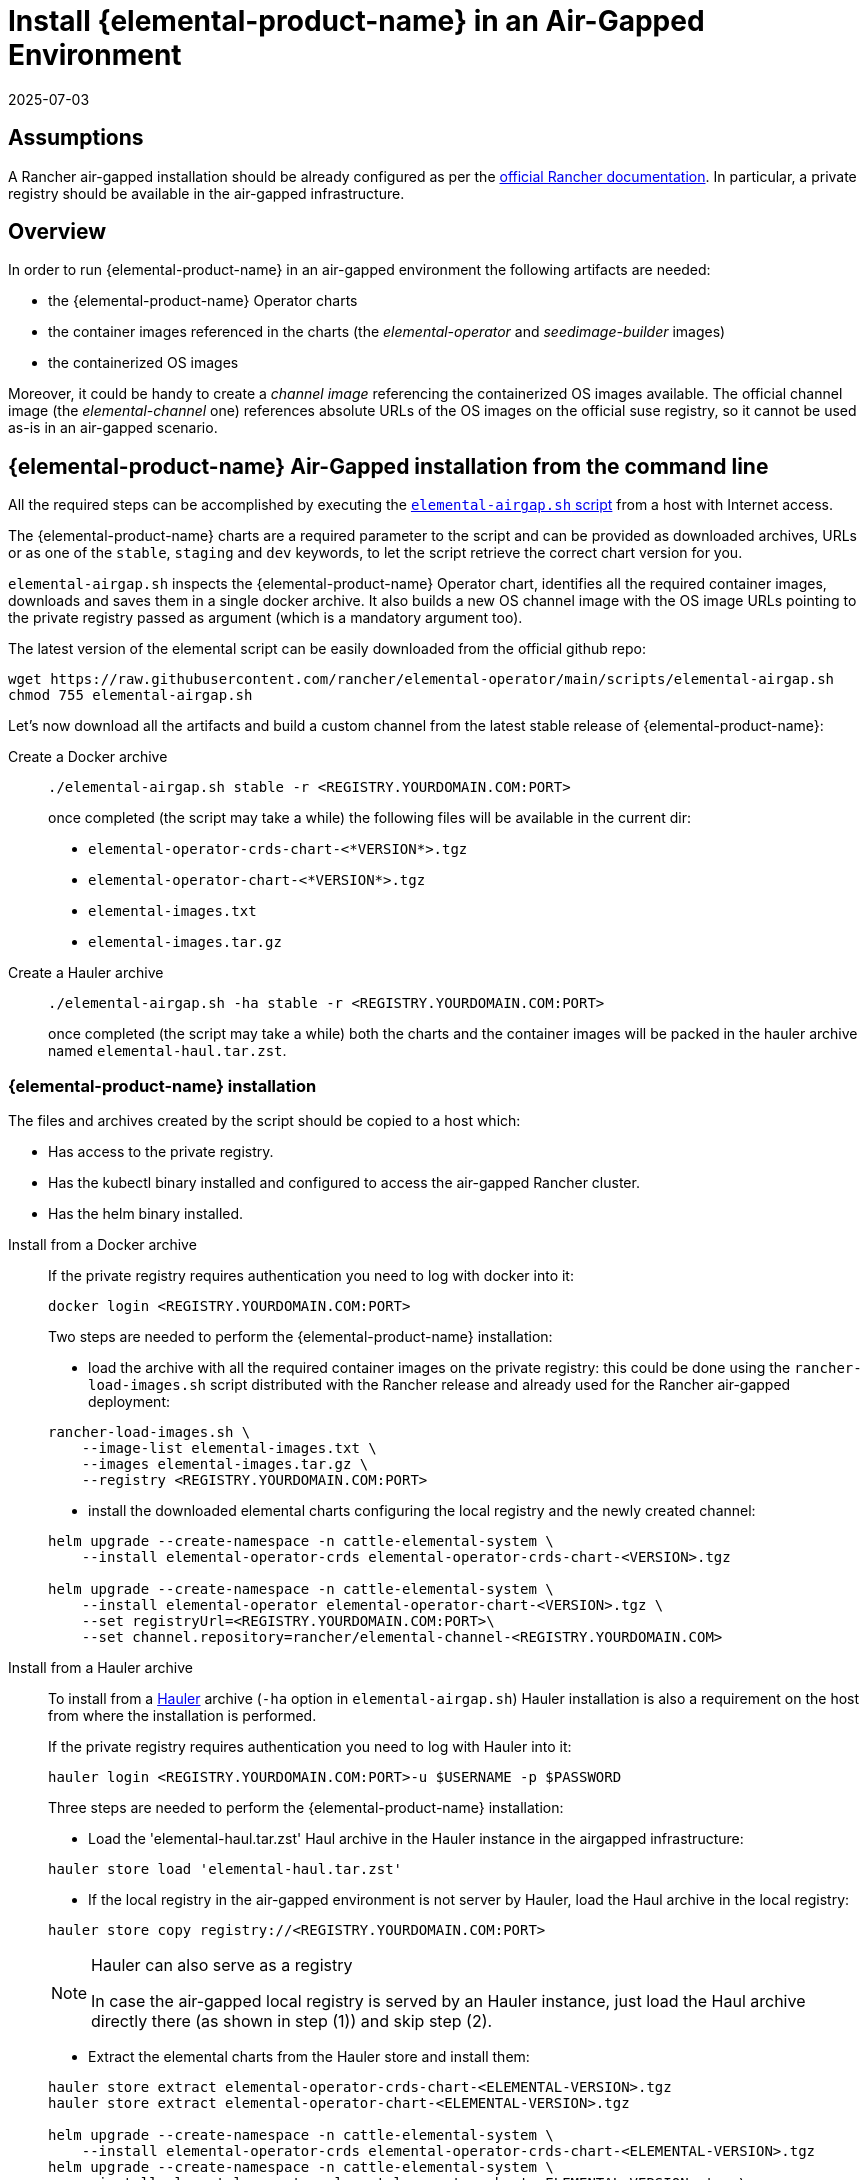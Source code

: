 = Install {elemental-product-name} in an Air-Gapped Environment
:revdate: 2025-07-03
:page-revdate: {revdate}

== Assumptions

A Rancher air-gapped installation should be already configured as per the https://ranchermanager.docs.rancher.com/pages-for-subheaders/air-gapped-helm-cli-install[official Rancher documentation].
In particular, a private registry should be available in the air-gapped infrastructure.

== Overview

In order to run {elemental-product-name} in an air-gapped environment the following artifacts are needed:

* the {elemental-product-name} Operator charts
* the container images referenced in the charts (the _elemental-operator_ and _seedimage-builder_ images)
* the containerized OS images

Moreover, it could be handy to create a _channel image_ referencing the containerized OS images available.
The official channel image (the _elemental-channel_ one) references absolute URLs of the OS images on the official suse registry, so it cannot be used as-is in an air-gapped scenario.

== {elemental-product-name} Air-Gapped installation from the command line

All the required steps can be accomplished by executing the
https://raw.githubusercontent.com/rancher/elemental-operator/main/scripts/elemental-airgap.sh[`elemental-airgap.sh` script]
from a host with Internet access.

The {elemental-product-name} charts are a required parameter to the script and can be provided as downloaded archives, URLs or as one of
the `stable`, `staging` and `dev` keywords, to let the script retrieve the correct chart version for you.

`elemental-airgap.sh` inspects the {elemental-product-name} Operator chart, identifies all the required container images, downloads and saves them in a single docker archive.
It also builds a new OS channel image with the OS image URLs pointing to the private registry passed as argument
(which is a mandatory argument too).

The latest version of the elemental script can be easily downloaded from the official github repo:

[,shell]
----
wget https://raw.githubusercontent.com/rancher/elemental-operator/main/scripts/elemental-airgap.sh
chmod 755 elemental-airgap.sh
----

Let's now download all the artifacts and build a custom channel from the latest stable release of {elemental-product-name}:

[tabs]
====
Create a Docker archive::
+
======
[,shell]
----
./elemental-airgap.sh stable -r <REGISTRY.YOURDOMAIN.COM:PORT>
----

once completed (the script may take a while) the following files will be available in the current dir:

* `elemental-operator-crds-chart-<*VERSION*>.tgz`
* `elemental-operator-chart-<*VERSION*>.tgz`
* `elemental-images.txt`
* `elemental-images.tar.gz`
======

Create a Hauler archive::
+
======
[,shell]
----
./elemental-airgap.sh -ha stable -r <REGISTRY.YOURDOMAIN.COM:PORT>
----

once completed (the script may take a while) both the charts and the container images will be packed in the hauler archive named `elemental-haul.tar.zst`.
======
====

=== {elemental-product-name} installation 

The files and archives created by the script should be copied to a host which: 

* Has access to the private registry. 
* Has the kubectl binary installed and configured to access the air-gapped Rancher cluster. 
* Has the helm binary installed. 

[tabs]
========
Install from a Docker archive::
+
======
If the private registry requires authentication you need to log with docker into it: 

[,shell]
----
docker login <REGISTRY.YOURDOMAIN.COM:PORT>
----

Two steps are needed to perform the {elemental-product-name} installation: 

* load the archive with all the required container images on the private registry: this could be done using the `rancher-load-images.sh` script distributed with the Rancher release and already used for the Rancher air-gapped deployment: 

[,shell]
----
rancher-load-images.sh \ 
    --image-list elemental-images.txt \ 
    --images elemental-images.tar.gz \ 
    --registry <REGISTRY.YOURDOMAIN.COM:PORT>
----

* install the downloaded elemental charts configuring the local registry and the newly created channel: 

[,shell]
----
helm upgrade --create-namespace -n cattle-elemental-system \ 
    --install elemental-operator-crds elemental-operator-crds-chart-<VERSION>.tgz 
    
helm upgrade --create-namespace -n cattle-elemental-system \ 
    --install elemental-operator elemental-operator-chart-<VERSION>.tgz \ 
    --set registryUrl=<REGISTRY.YOURDOMAIN.COM:PORT>\ 
    --set channel.repository=rancher/elemental-channel-<REGISTRY.YOURDOMAIN.COM>
----
======

Install from a Hauler archive::
+
======
To install from a https://rancherfederal.github.io/hauler-docs/[Hauler] archive (`-ha` option in `elemental-airgap.sh`) Hauler installation is also a requirement on the host from where the installation is performed. 

If the private registry requires authentication you need to log with Hauler into it: 

[,shell]
----
hauler login <REGISTRY.YOURDOMAIN.COM:PORT>-u $USERNAME -p $PASSWORD
----

Three steps are needed to perform the {elemental-product-name} installation: 


* Load the 'elemental-haul.tar.zst' Haul archive in the Hauler instance in the airgapped infrastructure: 

[,shell]
----
hauler store load 'elemental-haul.tar.zst' 
----

* If the local registry in the air-gapped environment is not server by Hauler, load the Haul archive in the local registry: 

[,shell]
----
hauler store copy registry://<REGISTRY.YOURDOMAIN.COM:PORT>
----

[NOTE]
.Hauler can also serve as a registry
====
In case the air-gapped local registry is served by an Hauler instance, just load the Haul archive directly there (as shown in step (1)) and skip step (2).
====

* Extract the elemental charts from the Hauler store and install them: 

[,shell]
----
hauler store extract elemental-operator-crds-chart-<ELEMENTAL-VERSION>.tgz 
hauler store extract elemental-operator-chart-<ELEMENTAL-VERSION>.tgz 

helm upgrade --create-namespace -n cattle-elemental-system \ 
    --install elemental-operator-crds elemental-operator-crds-chart-<ELEMENTAL-VERSION>.tgz 
helm upgrade --create-namespace -n cattle-elemental-system \ 
    --install elemental-operator elemental-operator-chart-<ELEMENTAL-VERSION>.tgz \ 
    --set registryUrl=<REGISTRY.YOURDOMAIN.COM:PORT>\ -
    --set channel.repository=rancher/elemental-channel-<REGISTRY.YOURDOMAIN.COM:PORT>
----
======
========

[NOTE]
.The elemental airgap script outputs the required commands 
====
The `elemental-airgap.sh` scripts prints out the required commands shown above but using the actual chart version and the provided registry URL to allow to easily copy and paste the exact commands.
====

== {elemental-product-name} Air-Gapped installation from the Rancher Marketplace 

A Rancher air-gapped installation includes also the {elemental-product-name} Operator charts and the operator and seedimage container images. 

To collect the missing OS images and to build an OS channel image for your private registry execute the https://raw.githubusercontent.com/rancher/elemental-operator/main/scripts/elemental-airgap.sh[`elemental-airgap.sh` script] from an host with Internet access, using the `-co` option. 

As an example, let's target the `elemental-channel` image from the latest stable release of {elemental-product-name}. The script will take care of downloading the {elemental-product-name} operator chart (if needed), extract the OS channel image URL, download it, inspect all the OS images referenced, download all of them and create a new OS channel with links to the private registry of the air-gapped scenario. 

[tabs]
========
Create a Docker archive::
+
======
[,shell]
----
wget https://raw.githubusercontent.com/rancher/elemental-operator/main/scripts/elemental-airgap.sh 
chmod 755 elemental-airgap.sh 
./elemental-airgap.sh stable -co -r <REGISTRY.YOURDOMAIN.COM:PORT>
----

once completed (the script may take a while) the following files will be available in the current dir: 

- `elemental-operator-crds-chart-<*VERSION*>.tgz` 
- `elemental-operator-chart-<*VERSION*>.tgz` 
- `elemental-images.txt` 
- `elemental-images.tar.gz`  
======

Create a Hauler archive::
+
======
[,shell]
----
./elemental-airgap.sh -ha -co stable -r <REGISTRY.YOURDOMAIN.COM:PORT>
----

once completed (the script may take a while) the container images will be packed in the hauler archive named `elemental-haul.tar.zst`.  
======
========

=== {elemental-product-name} installation 

The generated archive should be loaded to the air-gapped private registry. 

[tabs]
========
Install from a Docker archive::
+
======
If the private registry requires authentication you need to log with docker into it: 
[,shell]
----
docker login <REGISTRY.YOURDOMAIN.COM:PORT>
----

The script will print out the commands required to load the images via the Rancher `rancher-load-images.sh` tool, used for the Rancher air-gapped installations. It should be something like: 

[,shell]
----
NEXT STEPS: 

1) Load the 'elemental-images.tar.gz' to the local registry (<REGISTRY.YOURDOMAIN.COM:PORT>) available in the airgapped infrastructure: 

./rancher-load-images.sh \ 
    --image-list elemental-images.txt \ 
    --images elemental-images.tar.gz \ 
    --registry <REGISTRY.YOURDOMAIN.COM:PORT>
----

Once the OS and channel images are loaded, you should skip the point (2) from the script output (which will install the {elemental-product-name} charts from the downloaded archives) and instead perform the {elemental-product-name} Operator installation from the Rancher UI.  
======

Install from a Hauler archive::
+
======
If the private registry requires authentication you need to log with Hauler into it: 
[,shell]
----
hauler login <REGISTRY.YOURDOMAIN.COM:PORT>-u $USERNAME -p $PASSWORD 
----

The script will print out the commands required to load the images. It should be something like: 

[,shell]
----
NEXT STEPS: 

* Load the 'elemental-haul.tar.zst' Haul archive in the Hauler instance in the airgapped infrastructure: 

hauler store load 'elemental-haul.tar.zst' 

* If the local registry in the air-gapped environment is not server by Hauler, load the Haul archive in the local registry: 

hauler store copy registry://<REGISTRY.YOURDOMAIN.COM:PORT>
----

Once the OS and channel images are loaded, you should skip the point (3) from the script output (which will install the {elemental-product-name} charts from the downloaded archives) and instead perform the {elemental-product-name} Operator installation from the Rancher UI.
======
========

When requested, put the full path of the OS channel image just uploaded in your private registry: 

image:airgap-os-channel-image.png[]

== {elemental-product-name} UI Extension 

Rancher 2.7.x doesn't support UI extensions plugin in air-gapped environments, and so the {elemental-product-name} UI is not available in Rancher 2.7.x. 

The {elemental-product-name} UI plugin will be present in the available UI extensions in Rancher 2.8.0.
